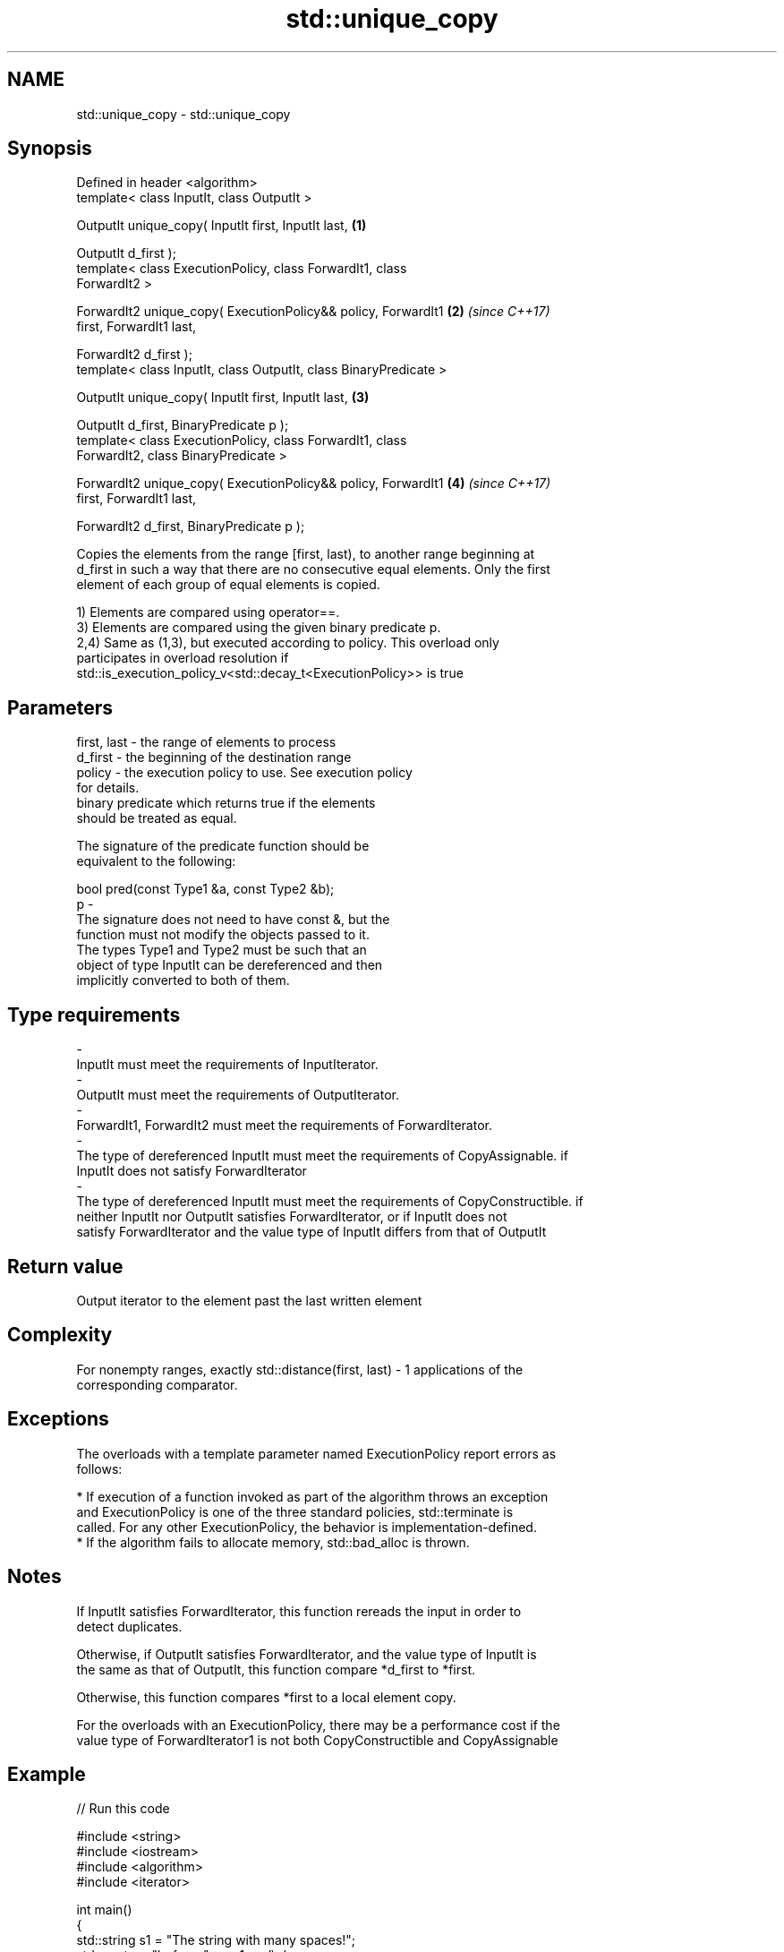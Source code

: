 .TH std::unique_copy 3 "2018.03.28" "http://cppreference.com" "C++ Standard Libary"
.SH NAME
std::unique_copy \- std::unique_copy

.SH Synopsis
   Defined in header <algorithm>
   template< class InputIt, class OutputIt >

   OutputIt unique_copy( InputIt first, InputIt last,                 \fB(1)\fP

   OutputIt d_first );
   template< class ExecutionPolicy, class ForwardIt1, class
   ForwardIt2 >

   ForwardIt2 unique_copy( ExecutionPolicy&& policy, ForwardIt1       \fB(2)\fP \fI(since C++17)\fP
   first, ForwardIt1 last,

   ForwardIt2 d_first );
   template< class InputIt, class OutputIt, class BinaryPredicate >

   OutputIt unique_copy( InputIt first, InputIt last,                 \fB(3)\fP

   OutputIt d_first, BinaryPredicate p );
   template< class ExecutionPolicy, class ForwardIt1, class
   ForwardIt2, class BinaryPredicate >

   ForwardIt2 unique_copy( ExecutionPolicy&& policy, ForwardIt1       \fB(4)\fP \fI(since C++17)\fP
   first, ForwardIt1 last,

   ForwardIt2 d_first, BinaryPredicate p );

   Copies the elements from the range [first, last), to another range beginning at
   d_first in such a way that there are no consecutive equal elements. Only the first
   element of each group of equal elements is copied.

   1) Elements are compared using operator==.
   3) Elements are compared using the given binary predicate p.
   2,4) Same as (1,3), but executed according to policy. This overload only
   participates in overload resolution if
   std::is_execution_policy_v<std::decay_t<ExecutionPolicy>> is true

.SH Parameters

   first, last          -          the range of elements to process
   d_first              -          the beginning of the destination range
   policy               -          the execution policy to use. See execution policy
                                   for details.
                                   binary predicate which returns true if the elements
                                   should be treated as equal.

                                   The signature of the predicate function should be
                                   equivalent to the following:

                                   bool pred(const Type1 &a, const Type2 &b);
   p                    -
                                   The signature does not need to have const &, but the
                                   function must not modify the objects passed to it.
                                   The types Type1 and Type2 must be such that an
                                   object of type InputIt can be dereferenced and then
                                   implicitly converted to both of them.

                                   
.SH Type requirements
   -
   InputIt must meet the requirements of InputIterator.
   -
   OutputIt must meet the requirements of OutputIterator.
   -
   ForwardIt1, ForwardIt2 must meet the requirements of ForwardIterator.
   -
   The type of dereferenced InputIt must meet the requirements of CopyAssignable. if
   InputIt does not satisfy ForwardIterator
   -
   The type of dereferenced InputIt must meet the requirements of CopyConstructible. if
   neither InputIt nor OutputIt satisfies ForwardIterator, or if InputIt does not
   satisfy ForwardIterator and the value type of InputIt differs from that of OutputIt

.SH Return value

   Output iterator to the element past the last written element

.SH Complexity

   For nonempty ranges, exactly std::distance(first, last) - 1 applications of the
   corresponding comparator.

.SH Exceptions

   The overloads with a template parameter named ExecutionPolicy report errors as
   follows:

     * If execution of a function invoked as part of the algorithm throws an exception
       and ExecutionPolicy is one of the three standard policies, std::terminate is
       called. For any other ExecutionPolicy, the behavior is implementation-defined.
     * If the algorithm fails to allocate memory, std::bad_alloc is thrown.

.SH Notes

   If InputIt satisfies ForwardIterator, this function rereads the input in order to
   detect duplicates.

   Otherwise, if OutputIt satisfies ForwardIterator, and the value type of InputIt is
   the same as that of OutputIt, this function compare *d_first to *first.

   Otherwise, this function compares *first to a local element copy.

   For the overloads with an ExecutionPolicy, there may be a performance cost if the
   value type of ForwardIterator1 is not both CopyConstructible and CopyAssignable

.SH Example

   
// Run this code

 #include <string>
 #include <iostream>
 #include <algorithm>
 #include <iterator>

 int main()
 {
     std::string s1 = "The      string    with many       spaces!";
     std::cout << "before: " << s1 << '\\n';

     std::string s2;
     std::unique_copy(s1.begin(), s1.end(), std::back_inserter(s2),
                      [](char c1, char c2){ return c1 == ' ' && c2 == ' '; });

     std::cout << "after:  " << s2 << '\\n';
 }

.SH Output:

 before: The      string    with many       spaces!
 after:  The string with many spaces!

.SH See also

                 finds the first two adjacent items that are equal (or satisfy a given
   adjacent_find predicate)
                 \fI(function template)\fP
   unique        removes consecutive duplicate elements in a range
                 \fI(function template)\fP

